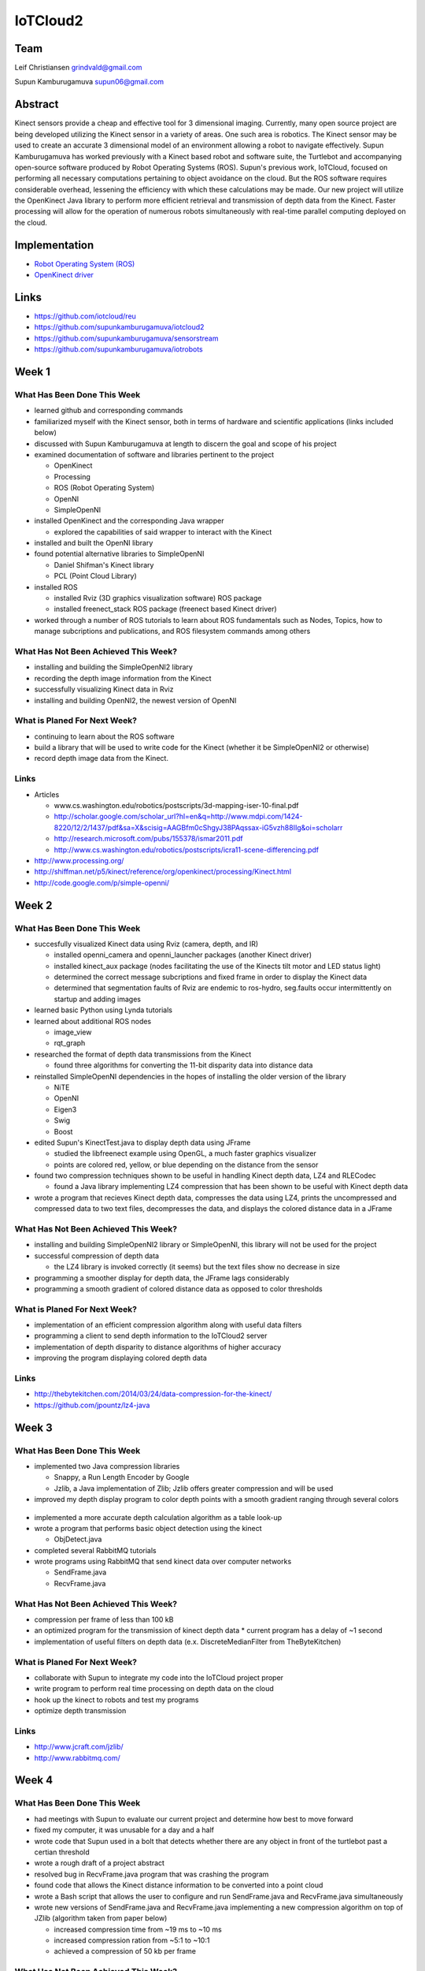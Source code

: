 IoTCloud2
======================================================================

Team
----------------------------------------------------------------------
Leif Christiansen grindvald@gmail.com

Supun Kamburugamuva supun06@gmail.com

Abstract
----------------------------------------------------------------------

Kinect sensors provide a cheap and effective tool for 3 dimensional imaging. Currently, many open source project are being developed utilizing the Kinect sensor in a variety of areas. One such area is robotics. 
The Kinect sensor may be used to create an accurate 3 dimensional model of an environment allowing a robot to navigate effectively. 
Supun Kamburugamuva has worked previously with a Kinect based robot and software suite, the Turtlebot and accompanying open-source software produced by Robot Operating Systems (ROS). 
Supun's previous work, IoTCloud, focused on performing all necessary computations pertaining to object avoidance on the cloud. 
But the ROS software requires considerable overhead, lessening the efficiency with which these calculations may be made. 
Our new project will utilize the OpenKinect Java library to perform more efficient retrieval and transmission of depth data from the Kinect. 
Faster processing will allow for the operation of numerous robots simultaneously with real-time parallel computing deployed on the cloud.


Implementation
----------------------------------------------------------------------

* `Robot Operating System (ROS) <http://www.ros.org/>`_
* `OpenKinect driver <http://openkinect.org/wiki/Main_Page>`_

Links
----------------------------------------------------------------------

* https://github.com/iotcloud/reu
* https://github.com/supunkamburugamuva/iotcloud2
* https://github.com/supunkamburugamuva/sensorstream
* https://github.com/supunkamburugamuva/iotrobots


Week 1
----------------------------------------------------------------------

What Has Been Done This Week
^^^^^^^^^^^^^^^^^^^^^^^^^^^^^^^^^^^^^^^^^^^^^^^^^^^^^^^^^^^^^^^^^^^^^^

* learned github and corresponding commands
* familiarized myself with the Kinect sensor, both in terms of hardware and scientific applications (links included below)
* discussed with Supun Kamburugamuva at length to discern the goal and scope of his project
* examined documentation of software and libraries pertinent to the project

  * OpenKinect 
  * Processing
  * ROS (Robot Operating System)
  * OpenNI
  * SimpleOpenNI
   
* installed OpenKinect and the corresponding Java wrapper

  * explored the capabilities of said wrapper to interact with the Kinect
   
* installed and built the OpenNI library
* found potential alternative libraries to SimpleOpenNI

  * Daniel Shifman's Kinect library
  * PCL (Point Cloud Library)

* installed ROS

  * installed Rviz (3D graphics visualization software) ROS package
  * installed freenect_stack ROS package (freenect based Kinect driver)
   
* worked through a number of ROS tutorials to learn about ROS fundamentals such as Nodes, Topics, how to manage subcriptions and publications, and ROS filesystem commands among others

What Has Not Been Achieved This Week?
^^^^^^^^^^^^^^^^^^^^^^^^^^^^^^^^^^^^^^^^^^^^^^^^^^^^^^^^^^^^^^^^^^^^^^

* installing and building the SimpleOpenNI2 library
* recording the depth image information from the Kinect 
* successfully visualizing Kinect data in Rviz
* installing and building OpenNI2, the newest version of OpenNI

What is Planed For Next Week?
^^^^^^^^^^^^^^^^^^^^^^^^^^^^^^^^^^^^^^^^^^^^^^^^^^^^^^^^^^^^^^^^^^^^^^

* continuing to learn about the ROS software
* build a library that will be used to write code for the Kinect (whether it be SimpleOpenNI2 or otherwise) 
* record depth image data from the Kinect.

Links
^^^^^^^^^^^^^^^^^^^^^^^^^^^^^^^^^^^^^^^^^^^^^^^^^^^^^^^^^^^^^^^^^^^^^^^
* Articles

  * www.cs.washington.edu/robotics/postscripts/3d-mapping-iser-10-final.pdf
  * http://scholar.google.com/scholar_url?hl=en&q=http://www.mdpi.com/1424-8220/12/2/1437/pdf&sa=X&scisig=AAGBfm0cShgyJ38PAqssax-iG5vzh88IIg&oi=scholarr
  * http://research.microsoft.com/pubs/155378/ismar2011.pdf
  * http://www.cs.washington.edu/robotics/postscripts/icra11-scene-differencing.pdf

* http://www.processing.org/
* http://shiffman.net/p5/kinect/reference/org/openkinect/processing/Kinect.html
* http://code.google.com/p/simple-openni/

Week 2
----------------------------------------------------------------------

What Has Been Done This Week
^^^^^^^^^^^^^^^^^^^^^^^^^^^^^^^^^^^^^^^^^^^^^^^^^^^^^^^^^^^^^^^^^^^^^^

* succesfully visualized Kinect data using Rviz (camera, depth, and IR)

  * installed openni_camera and openni_launcher packages (another Kinect driver)
  * installed kinect_aux package (nodes facilitating the use of the Kinects tilt motor and LED status light)
  * determined the correct message subcriptions and fixed frame in order to display the Kinect data
  * determined that segmentation faults of Rviz are endemic to ros-hydro, seg.faults occur intermittently on startup and adding images

* learned basic Python using Lynda tutorials
* learned about additional ROS nodes

  * image_view
  * rqt_graph

* researched the format of depth data transmissions from the Kinect

  * found three algorithms for converting the 11-bit disparity data into distance data 

* reinstalled SimpleOpenNI dependencies in the hopes of installing the older version of the library

  * NiTE
  * OpenNI
  * Eigen3
  * Swig
  * Boost
  
* edited Supun's KinectTest.java to display depth data using JFrame 

  * studied the libfreenect example using OpenGL, a much faster graphics visualizer
  * points are colored red, yellow, or blue depending on the distance from the sensor

* found two compression techniques shown to be useful in handling Kinect depth data, LZ4 and RLECodec

  * found a Java library implementing LZ4 compression that has been shown to be useful with Kinect depth data  

* wrote a program that recieves Kinect depth data, compresses the data using LZ4, prints the uncompressed and compressed data to two text files, decompresses the data, and displays the colored distance data in a JFrame

What Has Not Been Achieved This Week?
^^^^^^^^^^^^^^^^^^^^^^^^^^^^^^^^^^^^^^^^^^^^^^^^^^^^^^^^^^^^^^^^^^^^^^

* installing and building SimpleOpenNI2 library or SimpleOpenNI, this library will not be used for the project
* successful compression of depth data

  * the LZ4 library is invoked correctly (it seems) but the text files show no decrease in size

* programming a smoother display for depth data, the JFrame lags considerably

* programming a smooth gradient of colored distance data as opposed to color thresholds

What is Planed For Next Week?
^^^^^^^^^^^^^^^^^^^^^^^^^^^^^^^^^^^^^^^^^^^^^^^^^^^^^^^^^^^^^^^^^^^^^^

* implementation of an efficient compression algorithm along with useful data filters
* programming a client to send depth information to the IoTCloud2 server
* implementation of depth disparity to distance algorithms of higher accuracy
* improving the program displaying colored depth data

Links
^^^^^^^^^^^^^^^^^^^^^^^^^^^^^^^^^^^^^^^^^^^^^^^^^^^^^^^^^^^^^^^^^^^^^^^

* http://thebytekitchen.com/2014/03/24/data-compression-for-the-kinect/
* https://github.com/jpountz/lz4-java

Week 3
----------------------------------------------------------------------

What Has Been Done This Week
^^^^^^^^^^^^^^^^^^^^^^^^^^^^^^^^^^^^^^^^^^^^^^^^^^^^^^^^^^^^^^^^^^^^^^

* implemented two Java compression libraries

  * Snappy, a Run Length Encoder by Google
  * Jzlib, a Java implementation of Zlib; Jzlib offers greater compression and will be used
  
* improved my depth display program to color depth points with a smooth gradient ranging through several colors

 .. image:: ../images/ScrnShot.png

* implemented a more accurate depth calculation algorithm as a table look-up
* wrote a program that performs basic object detection using the kinect

  * ObjDetect.java
  
* completed several RabbitMQ tutorials
* wrote programs using RabbitMQ that send kinect data over computer networks 
  
  * SendFrame.java
  * RecvFrame.java

What Has Not Been Achieved This Week?
^^^^^^^^^^^^^^^^^^^^^^^^^^^^^^^^^^^^^^^^^^^^^^^^^^^^^^^^^^^^^^^^^^^^^^

* compression per frame of less than 100 kB
* an optimized program for the transmission of kinect depth data
  * current program has a delay of ~1 second
* implementation of useful filters on depth data (e.x. DiscreteMedianFilter from TheByteKitchen)

What is Planed For Next Week?
^^^^^^^^^^^^^^^^^^^^^^^^^^^^^^^^^^^^^^^^^^^^^^^^^^^^^^^^^^^^^^^^^^^^^^

* collaborate with Supun to integrate my code into the IoTCloud project proper
* write program to perform real time processing on depth data on the cloud
* hook up the kinect to robots and test my programs
* optimize depth transmission 

Links
^^^^^^^^^^^^^^^^^^^^^^^^^^^^^^^^^^^^^^^^^^^^^^^^^^^^^^^^^^^^^^^^^^^^^^^
* http://www.jcraft.com/jzlib/
* http://www.rabbitmq.com/

Week 4
----------------------------------------------------------------------

What Has Been Done This Week
^^^^^^^^^^^^^^^^^^^^^^^^^^^^^^^^^^^^^^^^^^^^^^^^^^^^^^^^^^^^^^^^^^^^^^

* had meetings with Supun to evaluate our current project and determine how best to move forward
* fixed my computer, it was unusable for a day and a half
* wrote code that Supun used in a bolt that detects whether there are any object in front of the turtlebot past a certian threshold
* wrote a rough draft of a project abstract
* resolved bug in RecvFrame.java program that was crashing the program
* found code that allows the Kinect distance information to be converted into a point cloud
* wrote a Bash script that allows the user to configure and run SendFrame.java and RecvFrame.java simultaneously
* wrote new versions of SendFrame.java and RecvFrame.java implementing a new compression algorithm on top of JZlib (algorithm taken from paper below)

  * increased compression time from ~19 ms to ~10 ms
  * increased compression ration from ~5:1 to ~10:1
  * achieved a compression of 50 kb per frame

What Has Not Been Achieved This Week?
^^^^^^^^^^^^^^^^^^^^^^^^^^^^^^^^^^^^^^^^^^^^^^^^^^^^^^^^^^^^^^^^^^^^^^

* resolution of bug in SendFrame.java that causes the program to crash and requires a full reset of hardware
* a smooth color gradient in the new RecvFrame.java program
* sending frames at 500 kb/s (currently at 750 kb/s)

What is Planed For Next Week?
^^^^^^^^^^^^^^^^^^^^^^^^^^^^^^^^^^^^^^^^^^^^^^^^^^^^^^^^^^^^^^^^^^^^^^

* continue to optimize depth transmission 
* add color gradient to the new RecvFrame.java program
* complete two turtlebot demo programs

  * the turtlebot will follow a person at a set distance
  * the turtlebot will recieve user input but refuse to drive past a certain closeness to detected objects

* demo turtlebot functionality for Dr.Fox

Links
^^^^^^^^^^^^^^^^^^^^^^^^^^^^^^^^^^^^^^^^^^^^^^^^^^^^^^^^^^^^^^^^^^^^^^^
* http://research.microsoft.com/pubs/153971/depthcode-final.pdf

Week 5
----------------------------------------------------------------------

What Has Been Done This Week
^^^^^^^^^^^^^^^^^^^^^^^^^^^^^^^^^^^^^^^^^^^^^^^^^^^^^^^^^^^^^^^^^^^^^^

* improved SendFrame_new.java

  * implemented a table look up for the inversion algorithm
  * fixed compression error by increasing buffer size
  * implemented prediction algorithm (did not improve compression time, will not be used)

* installed IoTCloud2 on my personal computer

  * configured ROS settings to allow for communication between ROS nodes on multiple computers
  * solved connectivity problem between my personal computer and the Turtlebot laptop; connected personal computer to ethernet since wireless did not work
  * installed maven 3
  * solved maven compiler plugin error, pom files needed to be updated to use a newer java version
  
* researched an RLE compression algorith using the Golomb-Rice coding technique
* deployed the Turtlebot sensor in IoTCloud2

  * installed storm-incubator
  * installed storm-broker-connenctors
  * updated the rosjava used with the turtlebot from electric to hydro
  * fixed errors in pom.xml dependencies and the same compiler version error as IoTCloud2
  * added new dependcies from the rosjava maven repository to pom.xml files (rosjava_core, rosjava_messages, rosjava_bootstrap)
  
* got the Turtlebot up and running on my personal computer

  * added rabbitmq.config file allowing the Turtlebot computer to access the rabbitmq server run on my personal computer
  * manually linked IoTCloud2 libraries to the Turtlebot project on my personal computer
  * removed a line of code calling for a command line argument in TurtleController.java
  
* worked on improving the follower code

  * implemented the SendFrame_new compression, SendFrame compression was used previously

What Has Not Been Achieved This Week?
^^^^^^^^^^^^^^^^^^^^^^^^^^^^^^^^^^^^^^^^^^^^^^^^^^^^^^^^^^^^^^^^^^^^^^

* dynamic buffer allocation for compression

  * I was unable to use the JZlib methods designed for this end (ZOutputStream, ZInputStream) 

* full functionality of follow me with the new compression

What is Planed For Next Week?
^^^^^^^^^^^^^^^^^^^^^^^^^^^^^^^^^^^^^^^^^^^^^^^^^^^^^^^^^^^^^^^^^^^^^^^

* finish both turtlebot demo programs
* get turtlebot running with cloud processing on my personal computer
* begin writing a paper/making a poster 

Links
^^^^^^^^^^^^^^^^^^^^^^^^^^^^^^^^^^^^^^^^^^^^^^^^^^^^^^^^^^^^^^^^^^^^^^^

* https://github.com/supunkamburugamuva/storm-broker-connectors
* https://github.com/apache/incubator-storm
* http://maven.apache.org/
* https://github.com/rosjava/rosjava_mvn_repo
* https://github.com/turtlebot

Week 6
----------------------------------------------------------------------

What Has Been Done This Week
^^^^^^^^^^^^^^^^^^^^^^^^^^^^^^^^^^^^^^^^^^^^^^^^^^^^^^^^^^^^^^^^^^^^^^

* continued to improve the follower code

  * fine tuned constants
  * planned possibly solutions to allow the turtlebot to find users that have stepped out of frame
  
* ran the turtlebot using storm on my personal computer

  * deployed the turtlebot sensor in IoTCloud2
  * deployed the storm topology
  * hardcoded my personal ip
  * corrected naming errors 
  * corrected typos in documentation
  
* began work on a write-up of my contributions to the project

  * rewrote a proper abstract
  * researched compression and message sending techniques employed
  
* modularized the compression and decompression as a seperate class, Compressor

What Has Not Been Achieved This Week?
^^^^^^^^^^^^^^^^^^^^^^^^^^^^^^^^^^^^^^^^^^^^^^^^^^^^^^^^^^^^^^^^^^^^^^

* final improvements to the follower program
* measure latency and message rates of the system when using the cloud

What is Planed For Next Week?
^^^^^^^^^^^^^^^^^^^^^^^^^^^^^^^^^^^^^^^^^^^^^^^^^^^^^^^^^^^^^^^^^^^^^^

* fine tune the follower program
* test the scalability of the system using simulated sensors
* finish writing a paper

Links
^^^^^^^^^^^^^^^^^^^^^^^^^^^^^^^^^^^^^^^^^^^^^^^^^^^^^^^^^^^^^^^^^^^^^^^

* http://storm.incubator.apache.org/
